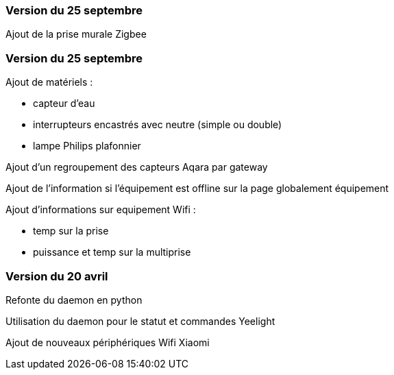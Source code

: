 === Version du 25 septembre

Ajout de la prise murale Zigbee

=== Version du 25 septembre

Ajout de matériels :

  - capteur d'eau

  - interrupteurs encastrés avec neutre (simple ou double)
  
  - lampe Philips plafonnier
  
  
Ajout d'un regroupement des capteurs Aqara par gateway

Ajout de l'information si l'équipement est offline sur la page globalement équipement

Ajout d'informations sur equipement Wifi :

  - temp sur la prise
  
  - puissance et temp sur la multiprise

=== Version du 20 avril

Refonte du daemon en python

Utilisation du daemon pour le statut et commandes Yeelight

Ajout de nouveaux périphériques Wifi Xiaomi

